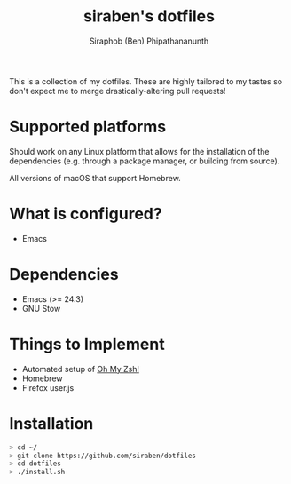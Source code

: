 #+TITLE: siraben's dotfiles
#+AUTHOR: Siraphob (Ben) Phipathananunth

This is a collection of my dotfiles. These are highly tailored to my
tastes so don't expect me to merge drastically-altering pull requests!

* Supported platforms
Should work on any Linux platform that allows for the installation of
the dependencies (e.g. through a package manager, or building from
source).

All versions of macOS that support Homebrew.

* What is configured?
- Emacs

* Dependencies
- Emacs (>= 24.3)
- GNU Stow

* Things to Implement
- Automated setup of [[http://ohmyz.sh][Oh My Zsh!]]
- Homebrew
- Firefox user.js

* Installation
#+BEGIN_SRC sh
> cd ~/
> git clone https://github.com/siraben/dotfiles
> cd dotfiles
> ./install.sh
#+END_SRC
